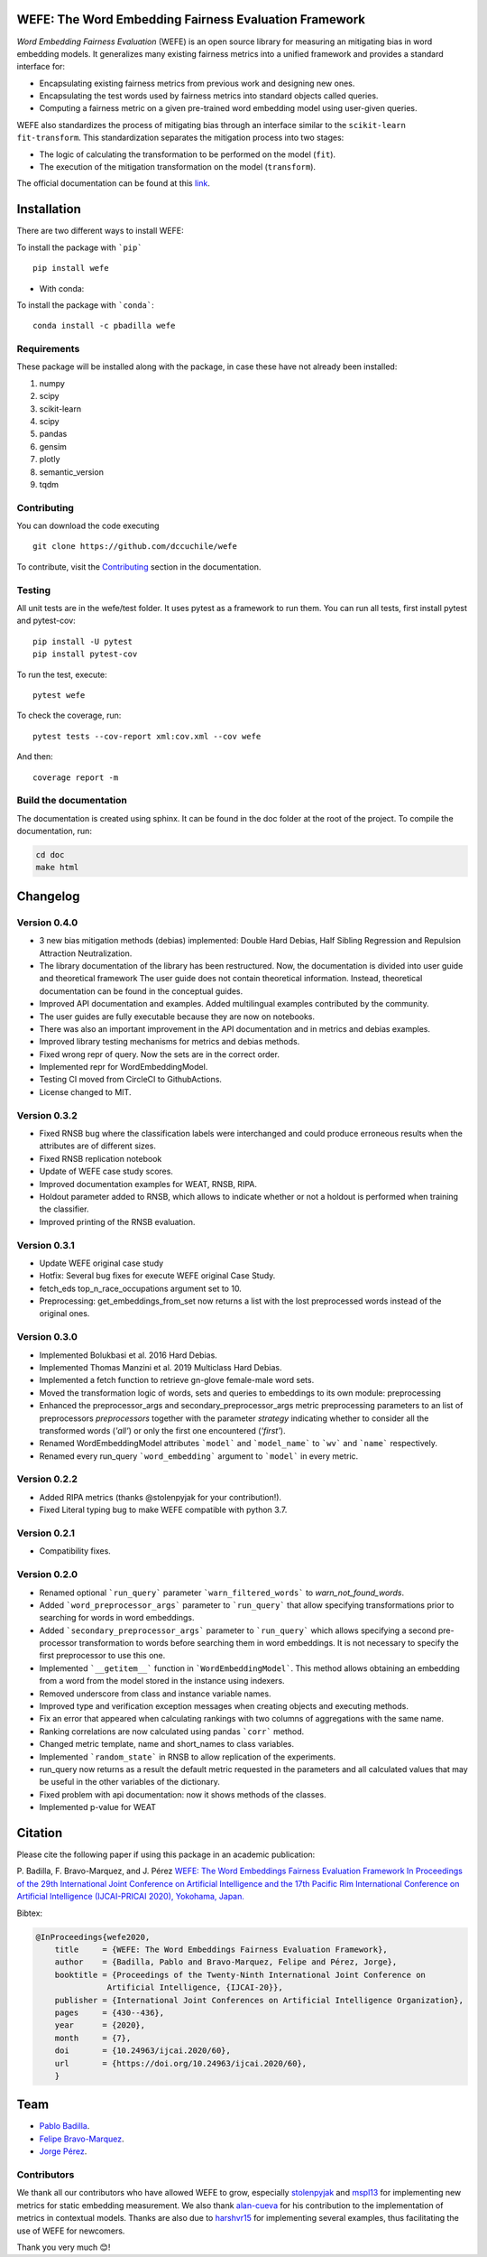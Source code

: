 .. -*- mode: rst -*-

|License|_ |GithubActions|_ |ReadTheDocs|_ |Downloads|_ |Pypy|_ |CondaVersion|_

.. |License| image:: https://img.shields.io/github/license/dccuchile/wefe
.. _License: https://github.com/dccuchile/wefe/blob/master/LICENSE

.. |ReadTheDocs| image:: https://readthedocs.org/projects/wefe/badge/?version=latest
.. _ReadTheDocs: https://wefe.readthedocs.io/en/latest/?badge=latest

.. |GithubActions| image:: https://github.com/dccuchile/wefe/actions/workflows/ci.yaml/badge.svg?branch=master
.. _GithubActions: https://github.com/dccuchile/wefe/actions

.. |Downloads| image:: https://pepy.tech/badge/wefe
.. _Downloads: https://pepy.tech/project/wefe

.. |Pypy| image:: https://badge.fury.io/py/wefe.svg
.. _Pypy: https://pypi.org/project/wefe/

.. |CondaVersion| image:: https://anaconda.org/pbadilla/wefe/badges/version.svg
.. _CondaVersion: https://anaconda.org/pbadilla/wefe


WEFE: The Word Embedding Fairness Evaluation Framework
======================================================


*Word Embedding Fairness Evaluation* (WEFE) is an open source library for 
measuring an mitigating bias in word embedding models. 
It generalizes many existing fairness metrics into a unified framework and 
provides a standard interface for:

- Encapsulating existing fairness metrics from previous work and designing
  new ones.
- Encapsulating the test words used by fairness metrics into standard
  objects called queries.
- Computing a fairness metric on a given pre-trained word embedding model 
  using user-given queries.

WEFE also standardizes the process of mitigating bias through an interface similar 
to the ``scikit-learn`` ``fit-transform``.
This standardization separates the mitigation process into two stages:

- The logic of calculating the transformation to be performed on the model (``fit``).
- The execution of the mitigation transformation on the model (``transform``).


The official documentation can be found at this `link <https://wefe.readthedocs.io/>`_.


Installation
============

There are two different ways to install WEFE: 


To install the package with ```pip```   ::

    pip install wefe

- With conda: 

To install the package with ```conda```::

    conda install -c pbadilla wefe 


Requirements
------------

These package will be installed along with the package, in case these have not already been installed:

1. numpy
2. scipy
3. scikit-learn
4. scipy
5. pandas
6. gensim
7. plotly
8. semantic_version
9. tqdm

Contributing
------------

You can download the code executing ::

    git clone https://github.com/dccuchile/wefe


To contribute, visit the `Contributing <https://wefe.readthedocs.io/en/latest/contribute.html>`_ section in the documentation.


Testing
-------

All unit tests are in the wefe/test folder. It uses pytest as a framework to run them. 
You can run all tests, first install pytest and pytest-cov::

    pip install -U pytest
    pip install pytest-cov

To run the test, execute::

    pytest wefe

To check the coverage, run::

    pytest tests --cov-report xml:cov.xml --cov wefe

And then::

    coverage report -m


Build the documentation
-----------------------

The documentation is created using sphinx. 
It can be found in the doc folder at the root of the project.
To compile the documentation, run:

.. code-block:: bash

    cd doc
    make html 


Changelog
=========

Version 0.4.0
-------------------
- 3 new bias mitigation methods (debias) implemented: Double Hard Debias, Half
  Sibling Regression and Repulsion Attraction Neutralization.
- The library documentation of the library has been restructured. 
  Now, the documentation is divided into user guide and theoretical framework
  The user guide does not contain theoretical information. 
  Instead, theoretical documentation can be found in the conceptual guides. 
- Improved API documentation and examples. Added multilingual examples contributed 
  by the community.
- The user guides are fully executable because they are now on notebooks.
- There was also an important improvement in the API documentation and in metrics and
  debias examples.
- Improved library testing mechanisms for metrics and debias methods.
- Fixed wrong repr of query. Now the sets are in the correct order.
- Implemented repr for WordEmbeddingModel.
- Testing CI moved from CircleCI to GithubActions.
- License changed to MIT.

Version 0.3.2
-------------
- Fixed RNSB bug where the classification labels were interchanged and could produce
  erroneous results when the attributes are of different sizes.
- Fixed RNSB replication notebook 
- Update of WEFE case study scores. 
- Improved documentation examples for WEAT, RNSB, RIPA.
- Holdout parameter added to RNSB, which allows to indicate whether or not a holdout
  is performed when training the classifier.
- Improved printing of the RNSB evaluation.

Version 0.3.1
-------------
- Update WEFE original case study
- Hotfix: Several bug fixes for execute WEFE original Case Study.
- fetch_eds top_n_race_occupations argument set to 10.
- Preprocessing: get_embeddings_from_set now returns a list with the lost
  preprocessed words instead of the original ones.

Version 0.3.0
-------------
- Implemented Bolukbasi et al. 2016 Hard Debias.
- Implemented  Thomas Manzini et al. 2019 Multiclass Hard Debias.
- Implemented a fetch function to retrieve gn-glove female-male word sets.
- Moved the transformation logic of words, sets and queries to embeddings to its own
  module: preprocessing
- Enhanced the preprocessor_args and secondary_preprocessor_args metric
  preprocessing parameters to an list of preprocessors `preprocessors` together with
  the parameter `strategy` indicating whether to consider all the transformed words
  (`'all'`) or only the first one encountered (`'first'`).
- Renamed WordEmbeddingModel attributes ```model``` and ```model_name```  to
  ```wv``` and ```name``` respectively.
- Renamed every run_query ```word_embedding``` argument to ```model``` in every metric.


Version 0.2.2
-------------

- Added RIPA metrics (thanks @stolenpyjak for your contribution!).
- Fixed Literal typing bug to make WEFE compatible with python 3.7.

Version 0.2.1
-------------

- Compatibility fixes.

Version 0.2.0
--------------

- Renamed optional ```run_query``` parameter  ```warn_filtered_words``` to 
  `warn_not_found_words`.
- Added ```word_preprocessor_args``` parameter to ```run_query``` that allow specifying
  transformations prior to searching for words in word embeddings.
- Added ```secondary_preprocessor_args``` parameter to ```run_query``` which allows 
  specifying a second pre-processor transformation to words before searching them in
  word embeddings. It is not necessary to specify the first preprocessor to use this
  one.
- Implemented ```__getitem__``` function in ```WordEmbeddingModel```. This method
  allows obtaining an embedding from a word from the model stored in the instance
  using indexers. 
- Removed underscore from class and instance variable names.
- Improved type and verification exception messages when creating objects and executing
  methods.
- Fix an error that appeared when calculating rankings with two columns of aggregations
  with the same name.
- Ranking correlations are now calculated using pandas ```corr``` method. 
- Changed metric template, name and short_names to class variables.
- Implemented ```random_state``` in RNSB to allow replication of the experiments.
- run_query now returns as a result the default metric requested in the parameters
  and all calculated values that may be useful in the other variables of the dictionary.
- Fixed problem with api documentation: now it shows methods of the classes.
- Implemented p-value for WEAT


Citation
=========


Please cite the following paper if using this package in an academic publication:

P. Badilla, F. Bravo-Marquez, and J. Pérez 
`WEFE: The Word Embeddings Fairness Evaluation Framework In Proceedings of the
29th International Joint Conference on Artificial Intelligence and the 17th 
Pacific Rim International Conference on Artificial Intelligence (IJCAI-PRICAI 2020), Yokohama, Japan. <https://www.ijcai.org/Proceedings/2020/60>`_

Bibtex:

.. code-block:: latex 

    @InProceedings{wefe2020,
        title     = {WEFE: The Word Embeddings Fairness Evaluation Framework},
        author    = {Badilla, Pablo and Bravo-Marquez, Felipe and Pérez, Jorge},
        booktitle = {Proceedings of the Twenty-Ninth International Joint Conference on
                   Artificial Intelligence, {IJCAI-20}},
        publisher = {International Joint Conferences on Artificial Intelligence Organization},             
        pages     = {430--436},
        year      = {2020},
        month     = {7},
        doi       = {10.24963/ijcai.2020/60},
        url       = {https://doi.org/10.24963/ijcai.2020/60},
        }


Team
====

- `Pablo Badilla <https://github.com/pbadillatorrealba/>`_.
- `Felipe Bravo-Marquez <https://felipebravom.com/>`_.
- `Jorge Pérez <https://users.dcc.uchile.cl/~jperez/>`_.

Contributors
------------

We thank all our contributors who have allowed WEFE to grow, especially 
`stolenpyjak <https://github.com/stolenpyjak/>`_ and 
`mspl13 <https://github.com/mspl13/>`_ for implementing new metrics for static 
embedding measurement.
We also thank `alan-cueva <https://github.com/alan-cueva>`_ for his contribution to
the implementation of metrics in contextual models.
Thanks are also due to `harshvr15 <https://github.com/harshvr15>`_ for implementing
several examples, thus facilitating the use of WEFE for newcomers.

Thank you very much 😊!

